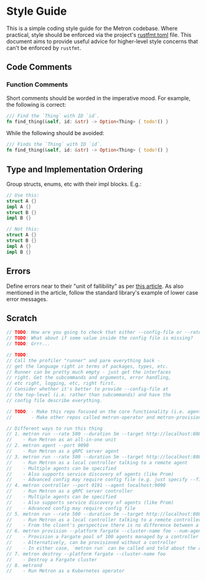 * Style Guide

This is a simple coding style guide for the Metron codebase. Where practical, style should be enforced via the project's [[file:~/dev/home/metron/rustfmt.toml][rustfmt.toml]] file. This document aims to provide useful advice for higher-level style concerns that can't be enforced by =rustfmt=.

** Code Comments
*** Function Comments
Short comments should be worded in the imperative mood. For example, the following is correct:

#+begin_src rust
  /// Find the `Thing` with ID `id`.
  fn find_thing(&self, id: &str) -> Option<Thing> { todo!() }
#+end_src

While the following should be avoided:

#+begin_src rust
  /// Finds the `Thing` with ID `id`.
  fn find_thing(&self, id: &str) -> Option<Thing> { todo!() }
#+end_src
** Type and Implementation Ordering
Group structs, enums, etc with their impl blocks. E.g.:
#+begin_src rust
  // Use this:
  struct A {}
  impl A {}
  struct B {}
  impl B {}

  // Not this:
  struct A {}
  struct B {}
  impl A {}
  impl B {}
#+end_src
** Errors
Define errors near to their "unit of fallibility" as per [[https://sabrinajewson.org/blog/errors][this article]]. As also mentioned in the article, follow the standard library's example of lower case error messages.

** Scratch
#+begin_src rust
  // TODO: How are you going to check that either --config-file or --rate is specified (for example)?
  // TODO: What about if some value inside the config file is missing?
  // TODO: Grrr...

  // TODO:
  // Call the profiler "runner" and pare everything back -
  // get the language right in terms of packages, types, etc.
  // Runner can be pretty much empty - just get the interfaces
  // right. Get the subcommands and arguments, error handling,
  // etc right, logging, etc, right first.
  // Consider whether it's better to provide --config-file at
  // the top-level (i.e. rather than subcommands) and have the
  // config file describe everything.

  // TODO: - Make this repo focused on the core functionality (i.e. agent + controller + runner + grpc + etc)
  //       - Make other repos called metron-operator and metron-provisioner or something to that effect

  // Different ways to run this thing
  // 1. metron run --rate 500 --duration 5m --target http://localhost:8080
  //    - Run Metron as an all-in-one unit
  // 2. metron agent --port 9090
  //    - Run Metron as a gRPC server agent
  // 3. metron run --rate 500 --duration 5m --target http://localhost:8080 --agent localhost:9090
  //    - Run Metron as a local controller talking to a remote agent
  //    - Multiple agents can be specified
  //    - Also supports service discovery of agents (like Prom)
  //    - Advanced config may require config file (e.g. just specify --file test-plan.yaml - supported by all commands)
  // 4. metron controller --port 9191 --agent localhost:9090
  //    - Run Metron as a gRPC server controller
  //    - Multiple agents can be specified
  //    - Also supports service discovery of agents (like Prom)
  //    - Advanced config may require config file
  // 5. metron run --rate 500 --duration 5m --target http://localhost:8080 --agent localhost:9191
  //    - Run Metron as a local controller talking to a remote controller
  //    - From the client's perspective there is no difference between a remote agent and a remote controller
  // 6. metron provision --platform fargate --cluster-name foo --num-agents 100 --provision-controller true
  //    - Provision a Fargate pool of 100 agents managed by a controller (controller is given service discovery configuration to find the agents)
  //    - Alternatively, can be provisioned without a controller
  //    - In either case, `metron run` can be called and told about the agents or the controller
  // 7. metron destroy --platform fargate --cluster-name foo
  //    - Destroy a Fargate cluster
  // 8. metrond
  //    - Run Metron as a Kubernetes operator
#+end_src
